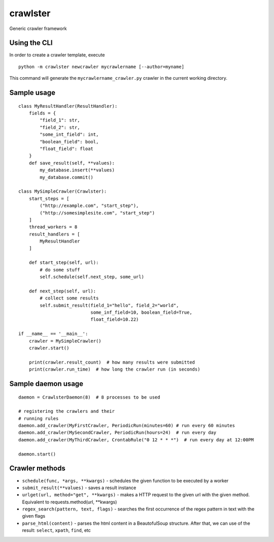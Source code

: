 crawlster
=========

Generic crawler framework


Using the CLI
-------------

In order to create a crawler template, execute

::

    python -m crawlster newcrawler mycrawlername [--author=myname]
    
This command will generate the ``mycrawlername_crawler.py`` crawler in
the current working directory.

Sample usage
------------

::

    class MyResultHandler(ResultHandler):
        fields = {
            "field_1": str,
            "field_2": str,
            "some_int_field": int,
            "boolean_field": bool,
            "float_field": float
        }
        def save_result(self, **values):
            my_database.insert(**values)
            my_database.commit()

    class MySimpleCrawler(Crawlster):
        start_steps = [
            ("http://example.com", "start_step"),
            ("http://somesimplesite.com", "start_step")
        ]
        thread_workers = 8
        result_handlers = [
            MyResultHandler
        ]
        
        def start_step(self, url):
            # do some stuff
            self.schedule(self.next_step, some_url)
            
        def next_step(self, url):
            # collect some results
            self.submit_result(field_1="hello", field_2="world",
                               some_inf_field=10, boolean_field=True,
                               float_field=10.22)
                               
    if __name__ == '__main__':
        crawler = MySimpleCrawler()
        crawler.start()
        
        print(crawler.result_count)  # how many results were submitted
        print(crawler.run_time)  # how long the crawler run (in seconds)
        
Sample daemon usage
-------------------

::

    daemon = CrawlsterDaemon(8)  # 8 processes to be used
    
    # registering the crawlers and their
    # running rules
    daemon.add_crawler(MyFirstCrawler, PeriodicRun(minutes=60) # run every 60 minutes
    daemon.add_crawler(MySecondCrawler, PeriodicRun(hours=24)  # run every day
    daemon.add_crawler(MyThirdCrawler, CrontabRule("0 12 * * *")  # run every day at 12:00PM
    
    daemon.start()
    
    
Crawler methods
---------------

- ``schedule(func, *args, **kwargs)`` - schedules the given function
  to be executed by a worker
- ``submit_result(**values)`` - saves a result instance
- ``urlget(url, method="get", **kwargs)`` - makes a HTTP request to
  the given url with the given method. Equivalent to requests.method(url, **kwargs)
- ``regex_search(pattern, text, flags)`` - searches the first occurrence
  of the regex pattern in text with the given flags
- ``parse_html(content)`` - parses the html content in a BeautofulSoup structure.
  After that, we can use of the result: ``select``, ``xpath``, ``find``, etc

